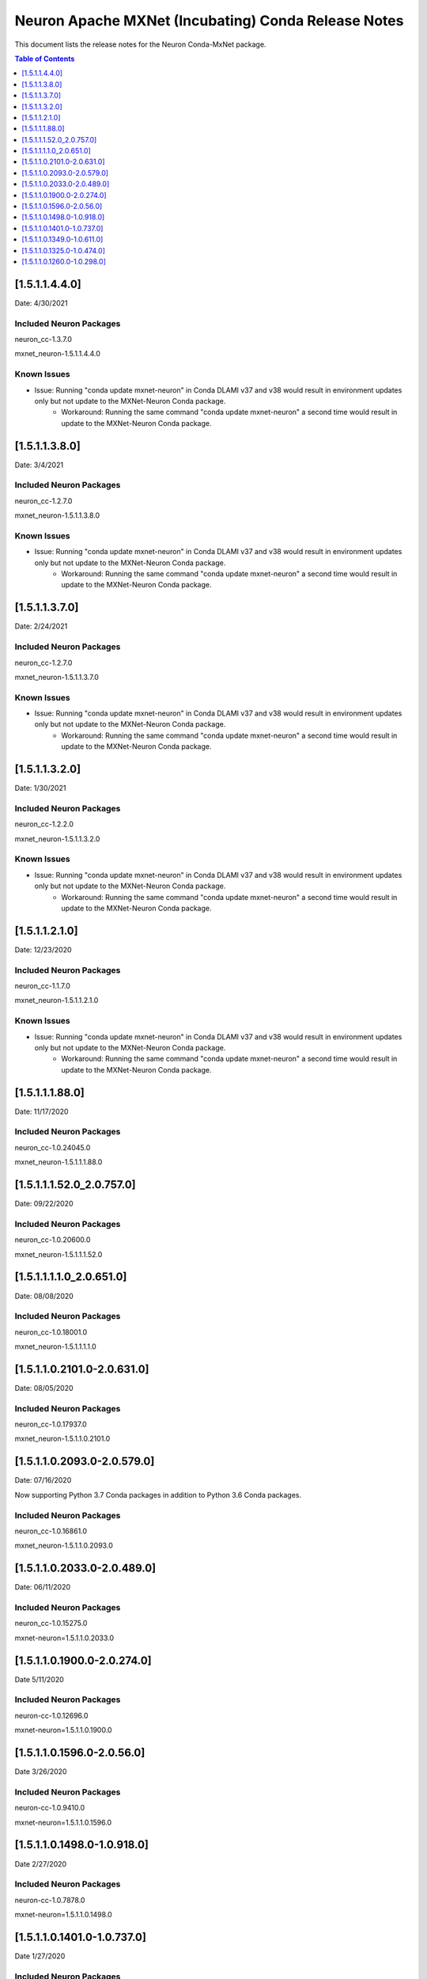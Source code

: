 .. _conda-mxnet-release-notes:

Neuron Apache MXNet (Incubating) Conda Release Notes
====================================================

This document lists the release notes for the Neuron Conda-MxNet
package.


.. contents:: Table of Contents
   :local:
   :depth: 1

[1.5.1.1.4.4.0]
^^^^^^^^^^^^^^^

Date: 4/30/2021

Included Neuron Packages
------------------------

neuron_cc-1.3.7.0

mxnet_neuron-1.5.1.1.4.4.0

Known Issues
------------

- Issue: Running "conda update mxnet-neuron" in Conda DLAMI v37 and v38 would result in environment updates only but not update to the MXNet-Neuron Conda package.
   - Workaround: Running the same command "conda update mxnet-neuron" a second time would result in update to the MXNet-Neuron Conda package.

[1.5.1.1.3.8.0]
^^^^^^^^^^^^^^^

Date: 3/4/2021

Included Neuron Packages
------------------------

neuron_cc-1.2.7.0

mxnet_neuron-1.5.1.1.3.8.0

Known Issues
------------

- Issue: Running "conda update mxnet-neuron" in Conda DLAMI v37 and v38 would result in environment updates only but not update to the MXNet-Neuron Conda package.
   - Workaround: Running the same command "conda update mxnet-neuron" a second time would result in update to the MXNet-Neuron Conda package.


[1.5.1.1.3.7.0]
^^^^^^^^^^^^^^^

Date: 2/24/2021

Included Neuron Packages
------------------------

neuron_cc-1.2.7.0

mxnet_neuron-1.5.1.1.3.7.0

Known Issues
------------

- Issue: Running "conda update mxnet-neuron" in Conda DLAMI v37 and v38 would result in environment updates only but not update to the MXNet-Neuron Conda package.
   - Workaround: Running the same command "conda update mxnet-neuron" a second time would result in update to the MXNet-Neuron Conda package.

[1.5.1.1.3.2.0]
^^^^^^^^^^^^^^^

Date: 1/30/2021

Included Neuron Packages
------------------------

neuron_cc-1.2.2.0

mxnet_neuron-1.5.1.1.3.2.0

Known Issues
------------

- Issue: Running "conda update mxnet-neuron" in Conda DLAMI v37 and v38 would result in environment updates only but not update to the MXNet-Neuron Conda package.
   - Workaround: Running the same command "conda update mxnet-neuron" a second time would result in update to the MXNet-Neuron Conda package.

[1.5.1.1.2.1.0]
^^^^^^^^^^^^^^^

Date: 12/23/2020

Included Neuron Packages
------------------------

neuron_cc-1.1.7.0

mxnet_neuron-1.5.1.1.2.1.0

Known Issues
------------

- Issue: Running "conda update mxnet-neuron" in Conda DLAMI v37 and v38 would result in environment updates only but not update to the MXNet-Neuron Conda package.
   - Workaround: Running the same command "conda update mxnet-neuron" a second time would result in update to the MXNet-Neuron Conda package.

[1.5.1.1.1.88.0]
^^^^^^^^^^^^^^^^

Date: 11/17/2020

Included Neuron Packages
------------------------

neuron_cc-1.0.24045.0

mxnet_neuron-1.5.1.1.1.88.0

.. _15111520_207570:

[1.5.1.1.1.52.0_2.0.757.0]
^^^^^^^^^^^^^^^^^^^^^^^^^^

Date: 09/22/2020

Included Neuron Packages
------------------------

neuron_cc-1.0.20600.0

mxnet_neuron-1.5.1.1.1.52.0

.. _1511110_206510:

[1.5.1.1.1.1.0_2.0.651.0]
^^^^^^^^^^^^^^^^^^^^^^^^^

Date: 08/08/2020

.. _included-neuron-packages-1:

Included Neuron Packages
------------------------

neuron_cc-1.0.18001.0

mxnet_neuron-1.5.1.1.1.1.0

.. _1511021010-206310:

[1.5.1.1.0.2101.0-2.0.631.0]
^^^^^^^^^^^^^^^^^^^^^^^^^^^^

Date: 08/05/2020

.. _included-neuron-packages-2:

Included Neuron Packages
------------------------

neuron_cc-1.0.17937.0

mxnet_neuron-1.5.1.1.0.2101.0

.. _1511020930-205790:

[1.5.1.1.0.2093.0-2.0.579.0]
^^^^^^^^^^^^^^^^^^^^^^^^^^^^

Date: 07/16/2020

Now supporting Python 3.7 Conda packages in addition to Python 3.6 Conda
packages.

.. _included-neuron-packages-3:

Included Neuron Packages
------------------------

neuron_cc-1.0.16861.0

mxnet_neuron-1.5.1.1.0.2093.0

.. _1511020330-204890:

[1.5.1.1.0.2033.0-2.0.489.0]
^^^^^^^^^^^^^^^^^^^^^^^^^^^^

Date: 06/11/2020

.. _included-neuron-packages-4:

Included Neuron Packages
------------------------

neuron_cc-1.0.15275.0

mxnet-neuron=1.5.1.1.0.2033.0

.. _1511019000-202740:

[1.5.1.1.0.1900.0-2.0.274.0]
^^^^^^^^^^^^^^^^^^^^^^^^^^^^

Date 5/11/2020

.. _included-neuron-packages-5:

Included Neuron Packages
------------------------

neuron-cc-1.0.12696.0

mxnet-neuron=1.5.1.1.0.1900.0

.. _1511015960-20560:

[1.5.1.1.0.1596.0-2.0.56.0]
^^^^^^^^^^^^^^^^^^^^^^^^^^^

Date 3/26/2020

.. _included-neuron-packages-6:

Included Neuron Packages
------------------------

neuron-cc-1.0.9410.0

mxnet-neuron=1.5.1.1.0.1596.0

.. _1511014980-109180:

[1.5.1.1.0.1498.0-1.0.918.0]
^^^^^^^^^^^^^^^^^^^^^^^^^^^^

Date 2/27/2020

.. _included-neuron-packages-7:

Included Neuron Packages
------------------------

neuron-cc-1.0.7878.0

mxnet-neuron=1.5.1.1.0.1498.0

.. _1511014010-107370:

[1.5.1.1.0.1401.0-1.0.737.0]
^^^^^^^^^^^^^^^^^^^^^^^^^^^^

Date 1/27/2020

.. _included-neuron-packages-8:

Included Neuron Packages
------------------------

neuron-cc-1.0.6801.0

mxnet-neuron-1.5.1.1.0.1401.0

.. _1511013490-106110:

[1.5.1.1.0.1349.0-1.0.611.0]
^^^^^^^^^^^^^^^^^^^^^^^^^^^^

Date 12/20/2019

.. _included-neuron-packages-9:

Included Neuron Packages
------------------------

neuron-cc-1.0.5939.0

mxnet-neuron-1.5.1.1.0.1349.0

.. _1511013250-104740:

[1.5.1.1.0.1325.0-1.0.474.0]
^^^^^^^^^^^^^^^^^^^^^^^^^^^^

Date 12/1/2019

.. _included-neuron-packages-10:

Included Neuron Packages
------------------------

neuron-cc-1.0.5301.0

mxnet-neuron-1.5.1.1.0.1325.0

Known Issues and Limitations
----------------------------

.. _1511012600-102980:

[1.5.1.1.0.1260.0-1.0.298.0]
^^^^^^^^^^^^^^^^^^^^^^^^^^^^

Date: 11/25/2019

This version is only available from the release DLAMI v26.0. Please see
:ref:`dlami-rn-known-issues` to latest version.

.. _included-neuron-packages-11:

Included Neuron Packages
------------------------

neuron-cc-1.0.4680.0

mxnet-neuron-1.5.1.1.0.1260.0

.. _known-issues-and-limitations-1:

Known Issues and Limitations
----------------------------

Please update to the latest conda package:

.. code:: bash

   source activate <conda environment>
   conda update mxnet-neuron

For example, on Conda DLAMI:

.. code:: bash

   source activate aws_neuron_tensorflow_p36
   conda update mxnet-neuron
